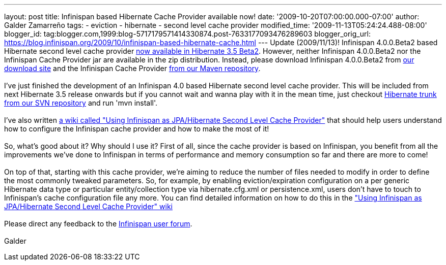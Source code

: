 ---
layout: post
title: Infinispan based Hibernate Cache Provider available now!
date: '2009-10-20T07:00:00.000-07:00'
author: Galder Zamarreño
tags:
- eviction
- hibernate
- second level cache provider
modified_time: '2009-11-13T05:24:24.488-08:00'
blogger_id: tag:blogger.com,1999:blog-5717179571414330874.post-7633177093476289603
blogger_orig_url: https://blog.infinispan.org/2009/10/infinispan-based-hibernate-cache.html
---
Update (2009/11/13)! Infinispan 4.0.0.Beta2 based Hibernate second level
cache provider http://in.relation.to/12696.lace[now available in
Hibernate 3.5 Beta2]. However, neither Infinispan 4.0.0.Beta2 nor the
Infinispan Cache Provider jar are available in the zip distribution.
Instead, please download Infinispan 4.0.0.Beta2 from
http://sourceforge.net/projects/infinispan/files/[our download site] and
the Infinispan Cache Provider
http://repository.jboss.org/maven2/org/hibernate/hibernate-infinispan/3.5.0-Beta-2/[from
our Maven repository]. +
 +
I've just finished the development of an Infinispan 4.0 based Hibernate
second level cache provider. This will be included from next Hibernate
3.5 release onwards but if you cannot wait and wanna play with it in the
mean time, just checkout
http://anonsvn.jboss.org/repos/hibernate/core/trunk/[Hibernate trunk
from our SVN repository] and run 'mvn install'. +
 +
I've also written http://www.jboss.org/community/docs/DOC-14105[a wiki
called "Using Infinispan as JPA/Hibernate Second Level Cache Provider"]
that should help users understand how to configure the Infinispan cache
provider and how to make the most of it! +
 +
So, what's good about it? Why should I use it? First of all, since the
cache provider is based on Infinispan, you benefit from all the
improvements we've done to Infinispan in terms of performance and memory
consumption so far and there are more to come! +
 +
On top of that, starting with this cache provider, we're aiming to
reduce the number of files needed to modify in order to define the most
commonly tweaked parameters. So, for example, by enabling
eviction/expiration configuration on a per generic Hibernate data type
or particular entity/collection type via hibernate.cfg.xml or
persistence.xml, users don't have to touch to Infinispan's cache
configuration file any more. You can find detailed information on how to
do this in the http://www.jboss.org/community/docs/DOC-14105["Using
Infinispan as JPA/Hibernate Second Level Cache Provider" wiki] +
 +
Please direct any feedback to the
http://www.jboss.org/index.html?module=bb&op=viewforum&f=309[Infinispan
user forum]. +
 +
Galder
